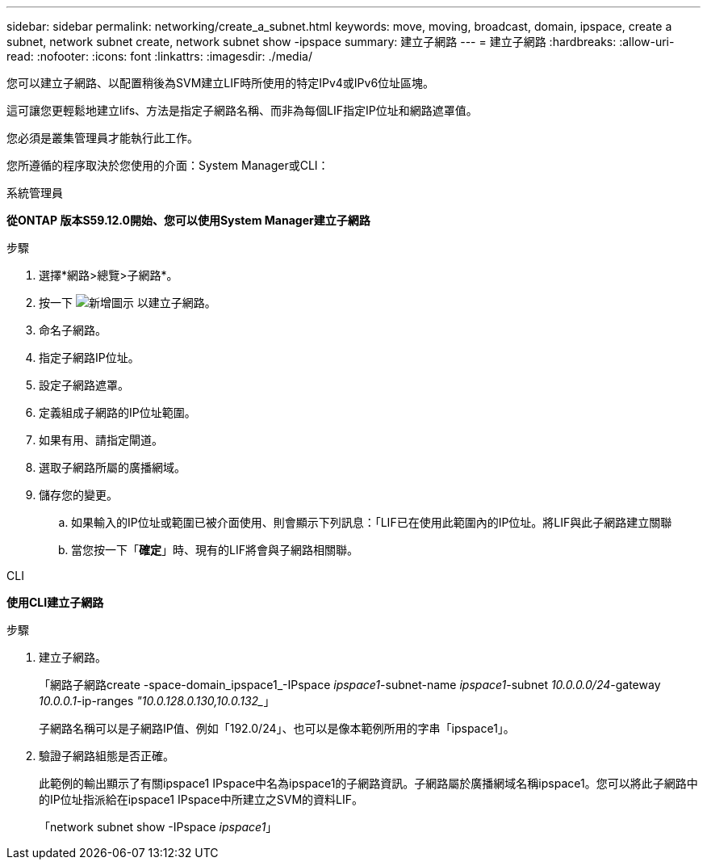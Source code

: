 ---
sidebar: sidebar 
permalink: networking/create_a_subnet.html 
keywords: move, moving, broadcast, domain, ipspace, create a subnet, network subnet create, network subnet show -ipspace 
summary: 建立子網路 
---
= 建立子網路
:hardbreaks:
:allow-uri-read: 
:nofooter: 
:icons: font
:linkattrs: 
:imagesdir: ./media/


[role="lead"]
您可以建立子網路、以配置稍後為SVM建立LIF時所使用的特定IPv4或IPv6位址區塊。

這可讓您更輕鬆地建立lifs、方法是指定子網路名稱、而非為每個LIF指定IP位址和網路遮罩值。

您必須是叢集管理員才能執行此工作。

您所遵循的程序取決於您使用的介面：System Manager或CLI：

[role="tabbed-block"]
====
.系統管理員
--
*從ONTAP 版本S59.12.0開始、您可以使用System Manager建立子網路*

.步驟
. 選擇*網路>總覽>子網路*。
. 按一下 image:icon_add.gif["新增圖示"] 以建立子網路。
. 命名子網路。
. 指定子網路IP位址。
. 設定子網路遮罩。
. 定義組成子網路的IP位址範圍。
. 如果有用、請指定閘道。
. 選取子網路所屬的廣播網域。
. 儲存您的變更。
+
.. 如果輸入的IP位址或範圍已被介面使用、則會顯示下列訊息：「LIF已在使用此範圍內的IP位址。將LIF與此子網路建立關聯
.. 當您按一下「*確定*」時、現有的LIF將會與子網路相關聯。




--
.CLI
--
*使用CLI建立子網路*

.步驟
. 建立子網路。
+
「網路子網路create -space-domain_ipspace1_-IPspace _ipspace1_-subnet-name _ipspace1_-subnet _10.0.0.0/24_-gateway _10.0.0.1_-ip-ranges _"10.0.128.0.130,10.0.132__」

+
子網路名稱可以是子網路IP值、例如「192.0/24」、也可以是像本範例所用的字串「ipspace1」。

. 驗證子網路組態是否正確。
+
此範例的輸出顯示了有關ipspace1 IPspace中名為ipspace1的子網路資訊。子網路屬於廣播網域名稱ipspace1。您可以將此子網路中的IP位址指派給在ipspace1 IPspace中所建立之SVM的資料LIF。

+
「network subnet show -IPspace _ipspace1_」



--
====